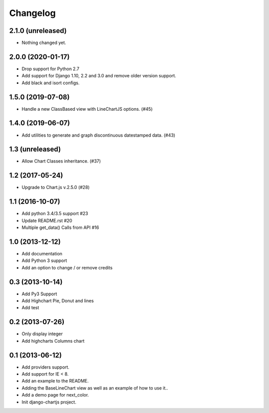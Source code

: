 Changelog
=========

2.1.0 (unreleased)
------------------

- Nothing changed yet.


2.0.0 (2020-01-17)
------------------

- Drop support for Python 2.7
- Add support for Django 1.10, 2.2 and 3.0 and remove older version support.
- Add black and isort configs.


1.5.0 (2019-07-08)
------------------

- Handle a new ClassBased view with LineChartJS options. (#45)


1.4.0 (2019-06-07)
------------------

- Add utilities to generate and graph discontinuous datestamped data. (#43)


1.3 (unreleased)
----------------

- Allow Chart Classes inheritance. (#37)


1.2 (2017-05-24)
----------------

- Upgrade to Chart.js v.2.5.0 (#28)


1.1 (2016-10-07)
----------------

- Add python 3.4/3.5 support #23
- Update README.rst #20
- Multiple get_data() Calls from API #16


1.0 (2013-12-12)
----------------

- Add documentation
- Add Python 3 support
- Add an option to change / or remove credits


0.3 (2013-10-14)
----------------

- Add Py3 Support
- Add Highchart Pie, Donut and lines
- Add test


0.2 (2013-07-26)
----------------

- Only display integer
- Add highcharts Columns chart

0.1 (2013-06-12)
----------------

- Add providers support.
- Add support for IE < 8.
- Add an example to the README.
- Adding the BaseLineChart view as well as an example of how to use it..
- Add a demo page for next_color.
- Init django-chartjs project.
